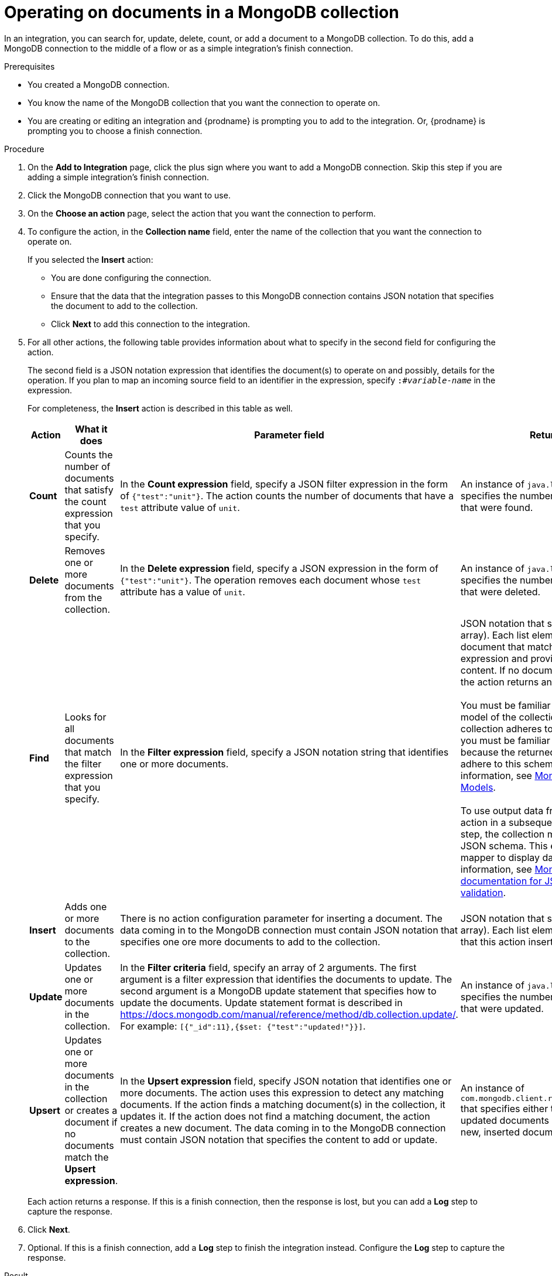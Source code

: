 // This module is included in the following assemblies:
// as_connecting-to-odata.adoc

[id='adding-mongodb-connections-write_{context}']
= Operating on documents in a MongoDB collection

In an integration, you can search for, update, delete, count, or 
add a document to a MongoDB collection. To do this, add a 
MongoDB connection to the middle of a flow or as a simple 
integration’s finish connection.
 
.Prerequisites
* You created a MongoDB connection. 
* You know the name of the MongoDB collection
that you want the connection to operate on.
* You are creating or editing an integration and {prodname} is
prompting you to add to the integration. Or, {prodname} is 
prompting you to choose a finish connection.  

.Procedure

. On the *Add to Integration* page, click the plus sign where you 
want to add a MongoDB connection. Skip this step if you are adding 
a simple integration's finish connection. 
. Click the MongoDB connection that you want to use.  
. On the *Choose an action* page, select the action that you want the
connection to perform.
. To configure the action, in the *Collection name* field, enter 
the name of the collection that you want the connection to 
operate on. 
+
If you selected the *Insert* action:
+
* You are done configuring the connection.
* Ensure that the data that the integration passes to this 
MongoDB connection contains JSON notation that specifies the
document to add to the collection.
* Click *Next* to add this connection to the integration. 

. For all other actions, the following table provides information 
about what to specify in the second field for configuring the action. 
+
The second field is a JSON notation expression that identifies 
the document(s) to operate on and possibly, details for the 
operation. If you plan to map an incoming source field to an 
identifier in the expression, specify `:#_variable-name_` in 
the expression. 
+
For completeness, the *Insert* action is described in this 
table as well.  
+
[options="header"]
[cols="1,1,2,2"]
|===
|Action
|What it does
|Parameter field
|Returns

|*Count*
|Counts the number of documents that satisfy the count expression that you specify.
|In the *Count expression* field, specify a JSON filter expression in the form of `{"test":"unit"}`. 
The action counts the number of documents that have a `test` attribute value of `unit`.
|An instance of `java.lang.Long` that specifies the number of documents that were found.

|*Delete*
|Removes one or more documents from the collection. 
|In the *Delete expression* field, specify a JSON expression in the form of `{"test":"unit"}`. 
The operation removes each document whose `test` attribute has a value of `unit`.
|An instance of `java.lang.Long` that specifies the number of documents that were deleted.

|*Find*
|Looks for all documents that match the filter expression that you specify.
|In the *Filter expression* field, specify a JSON notation string that identifies one or more documents. 
|JSON notation that specifies a list (an array). Each list element identifies a document that matches the 
filter expression and provides the document content. If no documents are found, the action returns an empty list. +
 +
You must be familiar with the data model of the collection. If the collection adheres to a JSON schema, 
you must be familiar with this schema because the returned list elements adhere to this schema. For additional information, see 
link:https://docs.mongodb.com/manual/data-modeling/[MongoDB Data Models]. +
 +
To use output data from the *Find* action in a subsequent data mapper step, 
the collection must adhere to a JSON schema. This enables the data mapper to 
display data fields. For more information, see 
link:https://docs.mongodb.com/manual/core/schema-validation/#json-schema[MongoDB documentation for JSON schema validation].

|*Insert*
|Adds one or more documents to the collection. 
|There is no action configuration parameter for inserting a document. The data coming in 
to the MongoDB connection must contain JSON notation that specifies one ore more documents to add to the collection.
|JSON notation that specifies a list (an array). Each list element is a document that this action inserted. 

|*Update*
|Updates one or more documents in the collection. 
|In the *Filter criteria* field, specify an array of 2 arguments. 
The first argument is a filter expression that identifies the documents to update. 
The second argument is a MongoDB update statement that specifies how to update the documents. Update statement 
format is described in link:https://docs.mongodb.com/manual/reference/method/db.collection.update/[]. For example: 
`[{"_id":11},{$set: {"test":"updated!"}}]`.
|An instance of `java.lang.Long` that specifies the number of documents that were updated.

|*Upsert*
|Updates one or more documents in the collection or creates a document if no documents match the *Upsert expression*. 
|In the *Upsert expression* field, specify JSON notation that identifies one or more documents. The action uses this expression 
to detect any matching documents. If the action finds a matching document(s) in the collection, it updates it. If the action does 
not find a matching document, the action creates a new document. The data coming in to the MongoDB connection must contain 
JSON notation that specifies the content to add or update. 
|An instance of `com.mongodb.client.result.UpdateResult` that specifies either the number of updated documents or the ID of the new, inserted document.

|===
+
Each action returns a response. If this is a finish connection, then 
the response is lost, but you can add a *Log* step to capture the response. 

. Click *Next*. 

. Optional. If this is a finish connection, add a *Log* step to finish the 
integration instead. Configure the *Log* step to capture the response.

.Result
The connection appears in the integration visualization where
you added it. 

.Next steps
Add any other needed connections to the flow. Add any other steps that 
process data. Complete the integration by adding any needed data mapping steps. 
When you configured the MongoDB connection action, if you specified any 
`:#_variable-name_` identifiers in an action expression, be sure to map a 
source field to the MongoDB connection variable field. 
